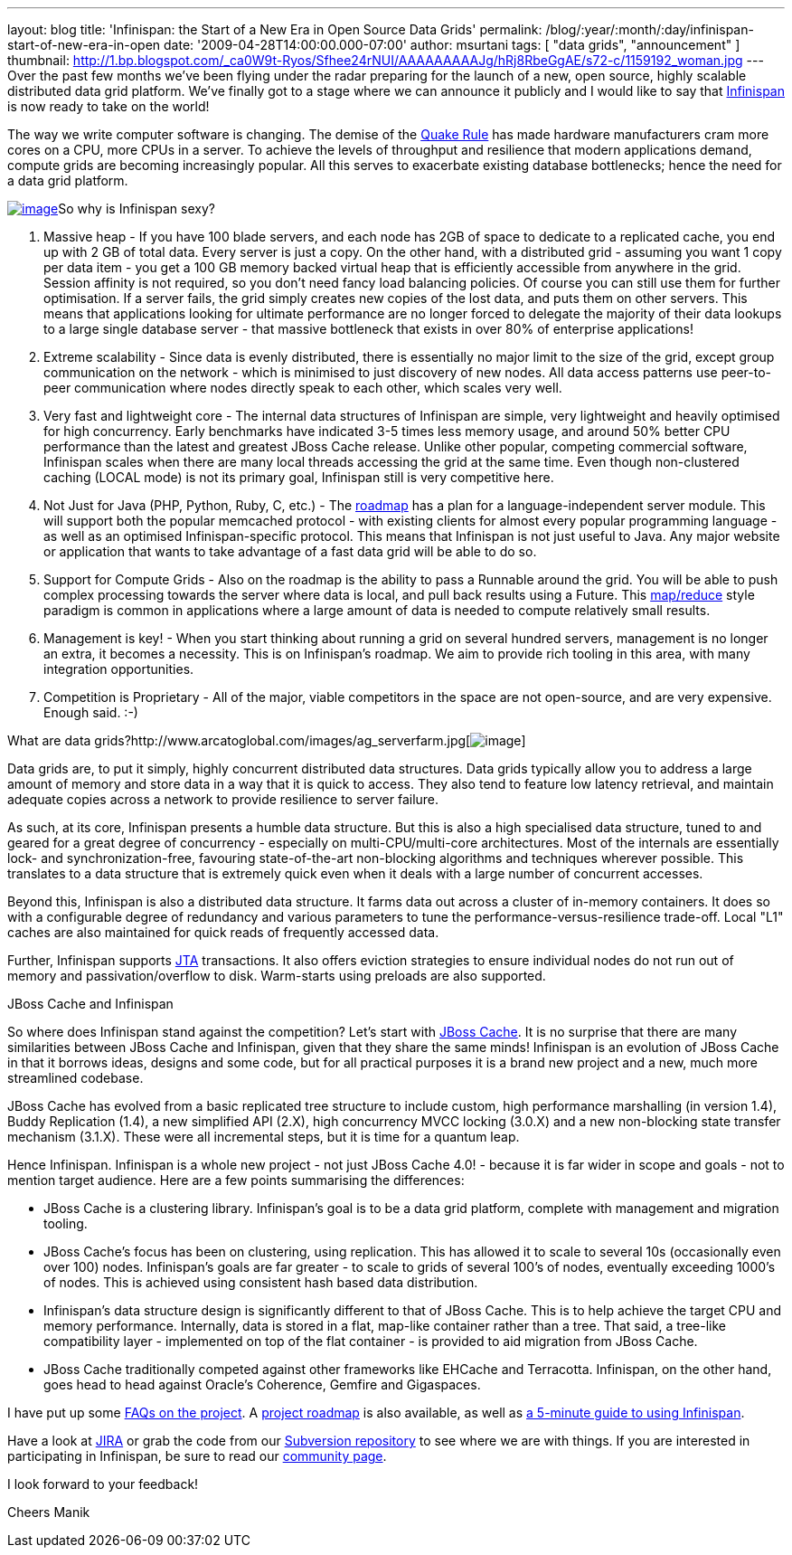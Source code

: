---
layout: blog
title: 'Infinispan: the Start of a New Era in Open Source Data Grids'
permalink: /blog/:year/:month/:day/infinispan-start-of-new-era-in-open
date: '2009-04-28T14:00:00.000-07:00'
author: msurtani
tags: [ "data grids", "announcement" ]
thumbnail: http://1.bp.blogspot.com/_ca0W9t-Ryos/Sfhee24rNUI/AAAAAAAAAJg/hRj8RbeGgAE/s72-c/1159192_woman.jpg
---
Over the past few months we've been flying under the radar preparing for
the launch of a new, open source, highly scalable distributed data grid
platform. We've finally got to a stage where we can announce it publicly
and I would like to say that http://www.jboss.org/infinispan[Infinispan]
is now ready to take on the world!

The way we write computer software is changing. The demise of the
http://java.dzone.com/articles/caching-parallelism-scalability[Quake
Rule] has made hardware manufacturers cram more cores on a CPU, more
CPUs in a server. To achieve the levels of throughput and resilience
that modern applications demand, compute grids are becoming increasingly
popular. All this serves to exacerbate existing database bottlenecks;
hence the need for a data grid platform.

http://1.bp.blogspot.com/_ca0W9t-Ryos/Sfhee24rNUI/AAAAAAAAAJg/hRj8RbeGgAE/s1600-h/1159192_woman.jpg[image:http://1.bp.blogspot.com/_ca0W9t-Ryos/Sfhee24rNUI/AAAAAAAAAJg/hRj8RbeGgAE/s400/1159192_woman.jpg[image]]So
why is Infinispan sexy?

1. Massive heap - If you have 100 blade servers, and each node has 2GB
of space to dedicate to a replicated cache, you end up with 2 GB of
total data. Every server is just a copy. On the other hand, with a
distributed grid - assuming you want 1 copy per data item - you get a
100 GB memory backed virtual heap that is efficiently accessible from
anywhere in the grid. Session affinity is not required, so you don't
need fancy load balancing policies. Of course you can still use them for
further optimisation. If a server fails, the grid simply creates new
copies of the lost data, and puts them on other servers. This means that
applications looking for ultimate performance are no longer forced to
delegate the majority of their data lookups to a large single database
server - that massive bottleneck that exists in over 80% of enterprise
applications!

2. Extreme scalability - Since data is evenly distributed, there is
essentially no major limit to the size of the grid, except group
communication on the network - which is minimised to just discovery of
new nodes. All data access patterns use peer-to-peer communication where
nodes directly speak to each other, which scales very well.

3. Very fast and lightweight core - The internal data structures of
Infinispan are simple, very lightweight and heavily optimised for high
concurrency. Early benchmarks have indicated 3-5 times less memory
usage, and around 50% better CPU performance than the latest and
greatest JBoss Cache release. Unlike other popular, competing commercial
software, Infinispan scales when there are many local threads accessing
the grid at the same time. Even though non-clustered caching (LOCAL
mode) is not its primary goal, Infinispan still is very competitive
here.

4. Not Just for Java (PHP, Python, Ruby, C, etc.) - The
http://www.jboss.org/community/wiki/InfinispanRoadmap[roadmap] has a
plan for a language-independent server module. This will support both
the popular memcached protocol - with existing clients for almost every
popular programming language - as well as an optimised
Infinispan-specific protocol. This means that Infinispan is not just
useful to Java. Any major website or application that wants to take
advantage of a fast data grid will be able to do so.

5. Support for Compute Grids - Also on the roadmap is the ability to
pass a Runnable around the grid. You will be able to push complex
processing towards the server where data is local, and pull back results
using a Future. This
http://labs.google.com/papers/mapreduce.html[map/reduce] style paradigm
is common in applications where a large amount of data is needed to
compute relatively small results.

6. Management is key! - When you start thinking about running a grid on
several hundred servers, management is no longer an extra, it becomes a
necessity. This is on Infinispan's roadmap. We aim to provide rich
tooling in this area, with many integration opportunities.

7. Competition is Proprietary - All of the major, viable competitors in
the space are not open-source, and are very expensive. Enough said.
:-)

What are data
grids?http://www.arcatoglobal.com/images/ag_serverfarm.jpg[image:http://www.arcatoglobal.com/images/ag_serverfarm.jpg[image]]

Data grids are, to put it simply, highly concurrent distributed data
structures. Data grids typically allow you to address a large amount of
memory and store data in a way that it is quick to access. They also
tend to feature low latency retrieval, and maintain adequate copies
across a network to provide resilience to server failure.

As such, at its core, Infinispan presents a humble data structure. But
this is also a high specialised data structure, tuned to and geared for
a great degree of concurrency - especially on multi-CPU/multi-core
architectures. Most of the internals are essentially lock- and
synchronization-free, favouring state-of-the-art non-blocking algorithms
and techniques wherever possible. This translates to a data structure
that is extremely quick even when it deals with a large number of
concurrent accesses.

Beyond this, Infinispan is also a distributed data structure. It farms
data out across a cluster of in-memory containers. It does so with a
configurable degree of redundancy and various parameters to tune the
performance-versus-resilience trade-off. Local "L1" caches are also
maintained for quick reads of frequently accessed data.

Further, Infinispan supports
http://en.wikipedia.org/wiki/Java_Transaction_API[JTA] transactions. It
also offers eviction strategies to ensure individual nodes do not run
out of memory and passivation/overflow to disk. Warm-starts using
preloads are also supported.

JBoss Cache and Infinispan

So where does Infinispan stand against the competition? Let's start with
http://www.jbosscache.org/[JBoss Cache]. It is no surprise that there
are many similarities between JBoss Cache and Infinispan, given that
they share the same minds! Infinispan is an evolution of JBoss Cache in
that it borrows ideas, designs and some code, but for all practical
purposes it is a brand new project and a new, much more streamlined
codebase.

JBoss Cache has evolved from a basic replicated tree structure to
include custom, high performance marshalling (in version 1.4), Buddy
Replication (1.4), a new simplified API (2.X), high concurrency MVCC
locking (3.0.X) and a new non-blocking state transfer mechanism (3.1.X).
These were all incremental steps, but it is time for a quantum leap.

Hence Infinispan. Infinispan is a whole new project - not just JBoss
Cache 4.0! - because it is far wider in scope and goals - not to mention
target audience. Here are a few points summarising the differences:

* JBoss Cache is a clustering library. Infinispan's goal is to be a data
grid platform, complete with management and migration tooling.
* JBoss Cache's focus has been on clustering, using replication. This
has allowed it to scale to several 10s (occasionally even over 100)
nodes. Infinispan's goals are far greater - to scale to grids of several
100's of nodes, eventually exceeding 1000's of nodes. This is achieved
using consistent hash based data distribution.
* Infinispan's data structure design is significantly different to that
of JBoss Cache. This is to help achieve the target CPU and memory
performance. Internally, data is stored in a flat, map-like container
rather than a tree. That said, a tree-like compatibility layer -
implemented on top of the flat container - is provided to aid migration
from JBoss Cache.
* JBoss Cache traditionally competed against other frameworks like
EHCache and Terracotta. Infinispan, on the other hand, goes head to head
against Oracle's Coherence, Gemfire and Gigaspaces.

I have put up some
http://www.jboss.org/community/wiki/InfinispanFrequentlyAskedQuestions[FAQs
on the project]. A
http://www.jboss.org/community/wiki/InfinispanRoadmap[project roadmap]
is also available, as well as
http://www.jboss.org/community/wiki/5minutetutorialonInfinispan[a
5-minute guide to using Infinispan].

Have a look at
https://jira.jboss.org/jira/browse/ISPN?report=com.atlassian.jira.plugin.system.project:roadmap-panel[JIRA]
or grab the code from our
http://www.jboss.org/infinispan/sourcecode[Subversion repository] to see
where we are with things. If you are interested in participating in
Infinispan, be sure to read our
http://www.jboss.org/infinispan/community[community page].

I look forward to your feedback!

Cheers
Manik
